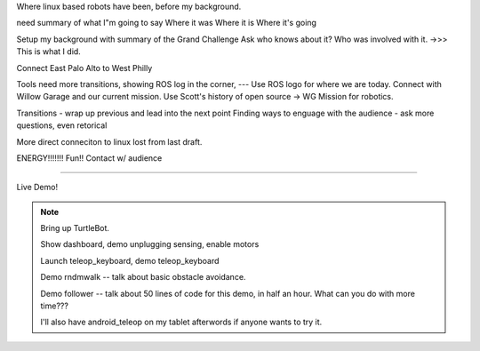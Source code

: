 ..


Where linux based robots have been, before my background.  

need summary of what I"m going to say
Where it was
Where it is
Where it's going


Setup my background with summary of the Grand Challenge
Ask who knows about it?  Who was involved with it.  ->>> This is what I did.  

Connect East Palo Alto to West Philly


Tools need more transitions, showing ROS log in the corner, --- Use ROS logo for where we are today. Connect with Willow Garage and our current mission.  
Use Scott's history of open source -> WG Mission for robotics.  



Transitions - wrap up previous and lead into the next point
Finding ways to enguage with the audience - ask more questions, even retorical

More direct conneciton to linux lost from last draft.



ENERGY!!!!!!!
Fun!!
Contact w/ audience

----

Live Demo!

.. note:: 
   Bring up TurtleBot.  

   Show dashboard, demo unplugging sensing, enable motors

   Launch teleop_keyboard, demo teleop_keyboard

   Demo rndmwalk -- talk about basic obstacle avoidance. 

   Demo follower -- talk about 50 lines of code for this demo, in half an hour.  What can you do with more time???

   I'll also have android_teleop on my tablet afterwords if anyone wants to try it. 


